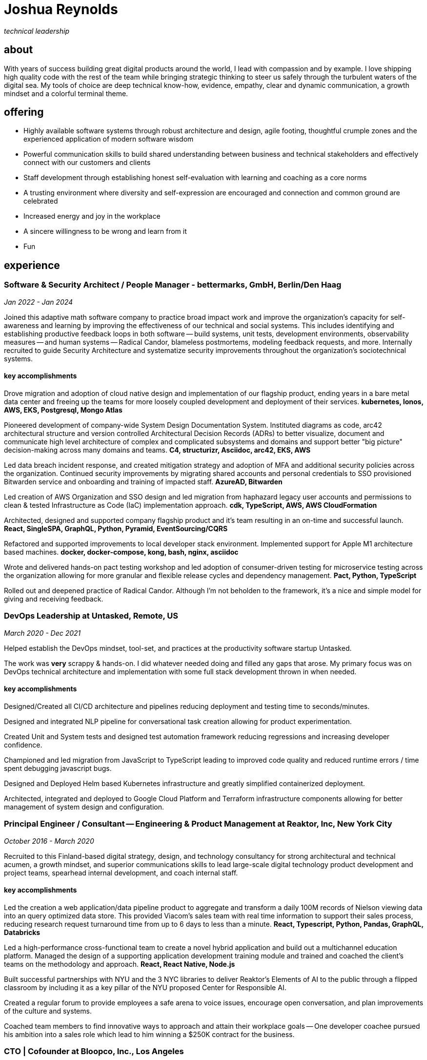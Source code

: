 = Joshua Reynolds
:title: Joshua Reynolds - Curriculum Vitae
:description: The compelling tale of one human's journey from the beginning of a career to the moment you are reading... now with selected flattering highlights! Enjoy!

_technical leadership_

== about
With years of success building great digital products around the world, I lead with compassion and by example. I love shipping high quality code with the rest of the team while bringing strategic thinking to steer us safely through the turbulent waters of the digital sea. My tools of choice are deep technical know-how, evidence, empathy, clear and dynamic communication, a growth mindset and a colorful terminal theme.

== offering
* Highly available software systems through robust architecture and design, agile footing, thoughtful crumple zones and the experienced application of modern software wisdom
* Powerful communication skills to build shared understanding between business and technical stakeholders and effectively connect with our customers and clients
* Staff development through establishing honest self-evaluation with learning and coaching as a core norms
* A trusting environment where diversity and self-expression are encouraged and connection and common ground are celebrated
* Increased energy and joy in the workplace
* A sincere willingness to be wrong and learn from it
* Fun

== experience

=== Software & Security Architect / People Manager - bettermarks, GmbH, Berlin/Den Haag
_Jan 2022 - Jan 2024_

Joined this adaptive math software company to practice broad impact work and improve the organization's capacity for self-awareness and learning by improving the effectiveness of our technical and social systems.  This includes identifying and establishing productive feedback loops in both software -- build systems, unit tests, development environments, observability measures -- and human systems -- Radical Candor, blameless postmortems, modeling feedback requests, and more. Internally recruited to guide Security Architecture and systematize security improvements throughout the organization's sociotechnical systems.

==== key accomplishments
Drove migration and adoption of cloud native design and implementation of our flagship product, ending years in a bare metal data center and freeing up the teams for more loosely coupled development and deployment of their services. ** kubernetes, Ionos, AWS, EKS, Postgresql, Mongo Atlas **

Pioneered development of company-wide System Design Documentation System.  Instituted diagrams as code, arc42 architectural structure and version controlled Architectural Decision Records (ADRs) to better visualize, document and communicate high level architecture of complex and complicated subsystems and domains and support better "big picture" decision-making across many domains and teams. ** C4, structurizr, Asciidoc, arc42, EKS, AWS **

Led data breach incident response, and created mitigation strategy and adoption of MFA and additional security policies across the organization.  Continued security improvements by migrating shared accounts and personal credentials to SSO provisioned Bitwarden service and onboarding and training of impacted staff. ** AzureAD, Bitwarden **

Led creation of AWS Organization and SSO design and led migration from haphazard legacy user accounts and permissions to clean & tested Infrastructure as Code (IaC) implementation approach. ** cdk, TypeScript, AWS, AWS CloudFormation **

Architected, designed and supported company flagship product and it's team resulting in an on-time and successful launch. ** React, SingleSPA, GraphQL, Python, Pyramid, EventSourcing/CQRS ** 

Refactored and supported improvements to local developer stack environment. Implemented support for Apple M1 architecture based machines. ** docker, docker-compose, kong, bash, nginx, asciidoc ** 

Wrote and delivered hands-on pact testing workshop and led adoption of consumer-driven testing for microservice testing across the organization allowing for more granular and flexible release cycles and dependency management. ** Pact, Python, TypeScript ** 

Rolled out and deepened practice of Radical Candor.  Although I'm not beholden to the framework, it's a nice and simple model for giving and receiving feedback.

=== DevOps Leadership at Untasked, Remote, US
_March 2020 - Dec 2021_

Helped establish the DevOps mindset, tool-set, and practices at the productivity software startup Untasked.

The work was **very** scrappy & hands-on.  I did whatever needed doing and filled any gaps that arose. My primary focus was on DevOps technical architecture and implementation with some full stack development thrown in when needed.

==== key accomplishments
Designed/Created all CI/CD architecture and pipelines reducing deployment and testing time to seconds/minutes.

Designed and integrated NLP pipeline for conversational task creation allowing for product experimentation.

Created Unit and System tests and designed test automation framework reducing regressions and increasing developer confidence.

Championed and led migration from JavaScript to TypeScript leading to improved code quality and reduced runtime errors / time spent debugging javascript bugs.

Designed and Deployed Helm based Kubernetes infrastructure and greatly simplified containerized deployment.

Architected, integrated and deployed to Google Cloud Platform and Terraform infrastructure components allowing for better management of system design and configuration.

=== Principal Engineer / Consultant -- Engineering & Product Management at Reaktor, Inc, New York City
_October 2016 - March 2020_

Recruited to this Finland-based digital strategy, design, and technology consultancy for strong architectural and technical acumen, a growth mindset, and superior communications skills to lead large-scale digital technology product development and project teams, spearhead internal development, and coach internal staff.

==== key accomplishments
Led the creation a web application/data pipeline product to aggregate and transform a daily 100M records of Nielson viewing data into an query optimized data store.  This provided Viacom's sales team with real time information to support their sales process, reducing research request turnaround time from up to 6 days to less than a minute. ** React, Typescript, Python, Pandas, GraphQL, Databricks ** 

Led a high-performance cross-functional team to create a novel hybrid application and build out a multichannel education platform. Managed the design of a supporting application development training module and trained and coached the client's teams on the methodology and approach. ** React, React Native, Node.js ** 

Built successful partnerships with NYU and the 3 NYC libraries to deliver Reaktor's Elements of AI to the public through a flipped classroom by including it as a key pillar of the NYU proposed Center for Responsible AI.

Created a regular forum to provide employees a safe arena to voice issues, encourage open conversation, and plan improvements of the culture and systems.

Coached team members to find innovative ways to approach and attain their workplace goals -- One developer coachee pursued his ambition into a sales role which lead to him winning a $250K contract for the business.

=== CTO | Cofounder at Bloopco, Inc., Los Angeles
_May 2015 - September 2016_

Built this innovative health tech company from the ground up and successfully developed an app that leveraged biometrics to foster and encourage healthy behaviors through game play.

==== key accomplishments
Drove the entire go-to-market strategy, including prototyping the technology and product research and build-out.

Developed and implemented a heart rate algorithm that detected stress reduction to identify the impact of stress reducing breathing techniques.

Designed and developed our signature game "The Way of the Bow" and created a swift animation library to extend limited iOS functionality.

Produced the first app on the Apple Watch to use biometric data as game controls.

=== Principal Consultant at The Electric Hand Ltd., New York City
_August 2006 - May 2015_

Led the start-up of this digital consultancy, serving the software and entertainment industries. Managed all daily operations within a highly competitive markets and drove product development, engineering, and video production.

==== key accomplishments
Hired, trained, and mentored a team of junior developers and grew technical skills to deliver significant upgrades on a challenging legacy product. ** Java/Scala/Play/J2EE/Ant/Maven ** 

Edited the last 2 seasons of Futurama, earning recognition for editing excellence. ** Final Cut Pro/Adobe After Effects/Adobe Photoshop ** 

Drove a huge reduction in technical debt for a legacy Java/J2EE application, lowering licensing costs for the client $100K+ and implemented a modern continuous integration/continuous delivery pipeline to ensure stability and code quality. ** Java/Scala/Play/J2EE/Ant/Maven ** 

Led full architecture and development of a Flask Application for microsubscriptions to support ad free journalism. ** Flask/python/Stripe/PostgreSQL ** 

Designed and built a risk analysis product using Bayesian mathematics to help predict risk of software project failure. SPA and Django backed API and integrated with numpy for advanced mathematical modeling capabilities. ** Angular/Django/numpy/pandas/python ** 

=== Senior Developer / Software Development Manager at Innodata Isogen, Austin, TX & Gurgaon, India
_June 2000 - February 2006_

Led the Professional Services division and managed the Professional Services Team in India in the execution of complex technical projects, including requirements gathering, design, development and integration of structured data for Fortune 500 clients.

==== key accomplishments
Transformed the under-performing professional services division into a high-caliber team while growing staff from 4 to 17 professionals.

Increased staff satisfaction leading to 100% retention during my tenure in a highly competitive hiring environment.

Integrated a culture of mentorship and cross-team learning to introduce Agile skills, improve project success, and enhance customer satisfaction.

Key member implementing a standards based versioned hyperdocument management system which supported versioned linking, compound documents, and single-source/snapshot based publishing.  This allowed the management of highly versioned, compound documents, aircraft manuals, and military parts equipment drill downs via Interactive Electronic Technical Manuals (IETMs) . ** XML, XSLT, XSL:FO, Python, Java, ZODB, C, XP ** 

== keyworldy skills
* Software Development
* Software Architecture
* Test Driven Development
* eXtreme Programming
* Automated Testing
* Systems Thinking
* Cloud Computing
* Facilitation
* Recruiting
* Typescript
* Python
* Java
* Swift
* DevOps
* Kubernetes
* Data Science
* Decision-making
* Active Listening
* Agile Methodologies
* Product Development
* Coaching and Mentoring
* Nonviolent Communication

== education
University of Minnesota, Minneapolis Bachelors Of Mathematics

== certifications 
* Certified LeSS Practitioner
* Neuroleadership Institute Certified Brain-Based Coach
* Certified VitalSmarts Crucial Conversations Trainer
* Certified Coastal Kayak Trip Leader

== personal deets

location:: Den Haag, Nederland

hobbies:: 
* Avid Sea Kayaker in and around the New York Harbor - I circumnavigated Manhattan!
* Dedicated omafiets rider - I semicircumnavigated The Netherlands!
* Passionate Rust string processor - I circumnavigated a stack of slices!

== socials
linkedIn:: https://www.linkedin.com/in/jshreynolds/
github:: https://github.com/jshreynolds
